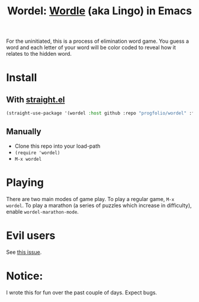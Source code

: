 #+title: Wordel: [[https://www.powerlanguage.co.uk/wordle/][Wordle]] (aka Lingo) in Emacs

[[./demo.gif]]

For the uninitiated, this is a process of elimination word game.
You guess a word and each letter of your word will be color coded to reveal how it relates to the hidden word.

* Install

** With [[https://www.github.com/raxod502/straight.el][straight.el]]

#+begin_src emacs-lisp :lexical t
(straight-use-package '(wordel :host github :repo "progfolio/wordel" :files (:defaults "words")))
#+end_src

** Manually
- Clone this repo into your load-path
- =(require 'wordel)=
- =M-x wordel=

* Playing
There are two main modes of game play.
To play a regular game, =M-x wordel=.
To play a marathon (a series of puzzles which increase in difficulty), enable =wordel-marathon-mode=.

* Evil users
See [[https://www.github.com/progfolio/wordel/issues/1][this issue]].

* Notice:

I wrote this for fun over the past couple of days.
Expect bugs.

